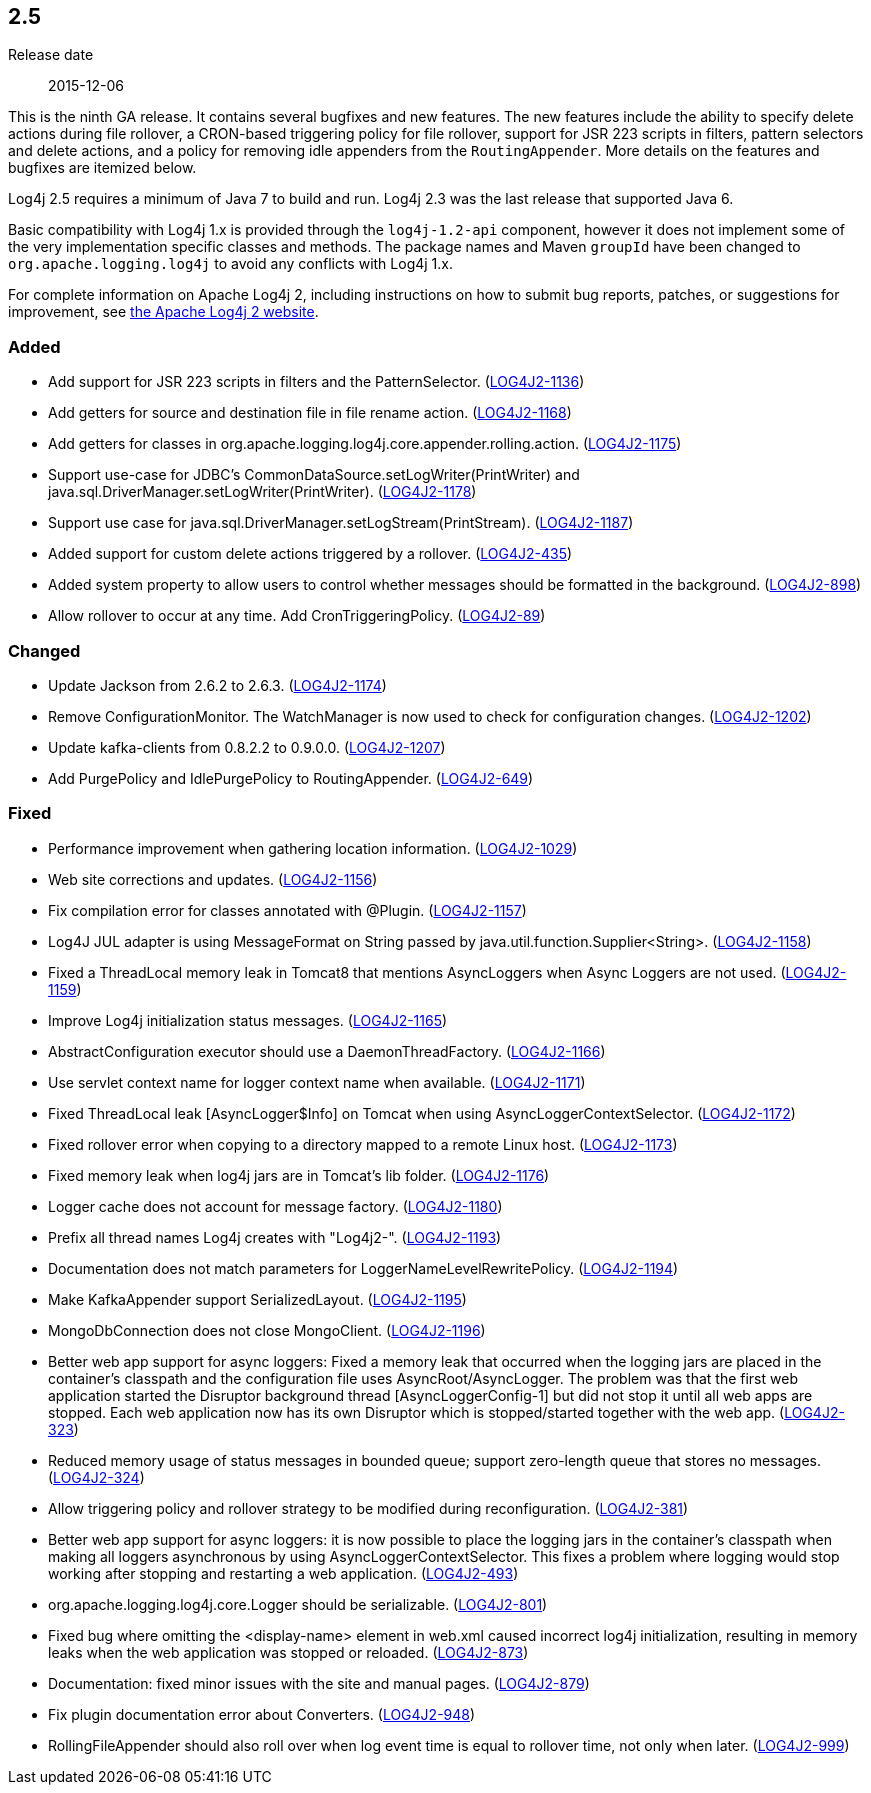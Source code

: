 ////
    Licensed to the Apache Software Foundation (ASF) under one or more
    contributor license agreements.  See the NOTICE file distributed with
    this work for additional information regarding copyright ownership.
    The ASF licenses this file to You under the Apache License, Version 2.0
    (the "License"); you may not use this file except in compliance with
    the License.  You may obtain a copy of the License at

         https://www.apache.org/licenses/LICENSE-2.0

    Unless required by applicable law or agreed to in writing, software
    distributed under the License is distributed on an "AS IS" BASIS,
    WITHOUT WARRANTIES OR CONDITIONS OF ANY KIND, either express or implied.
    See the License for the specific language governing permissions and
    limitations under the License.
////

////
    ██     ██  █████  ██████  ███    ██ ██ ███    ██  ██████  ██
    ██     ██ ██   ██ ██   ██ ████   ██ ██ ████   ██ ██       ██
    ██  █  ██ ███████ ██████  ██ ██  ██ ██ ██ ██  ██ ██   ███ ██
    ██ ███ ██ ██   ██ ██   ██ ██  ██ ██ ██ ██  ██ ██ ██    ██
     ███ ███  ██   ██ ██   ██ ██   ████ ██ ██   ████  ██████  ██

    IF THIS FILE DOESN'T HAVE A `.ftl` SUFFIX, IT IS AUTO-GENERATED, DO NOT EDIT IT!

    Version-specific release notes (`7.8.0.adoc`, etc.) are generated from `src/changelog/*/.release-notes.adoc.ftl`.
    Auto-generation happens during `generate-sources` phase of Maven.
    Hence, you must always

    1. Find and edit the associated `.release-notes.adoc.ftl`
    2. Run `./mvnw generate-sources`
    3. Commit both `.release-notes.adoc.ftl` and the generated `7.8.0.adoc`
////

[#release-notes-2-5]
== 2.5

Release date:: 2015-12-06

This is the ninth GA release.
It contains several bugfixes and new features.
The new features include the ability to specify delete actions during file rollover, a CRON-based
triggering policy for file rollover, support for JSR 223 scripts in filters, pattern selectors and delete actions, and a policy for removing idle appenders from the `RoutingAppender`.
More details on the features and bugfixes are itemized below.

Log4j 2.5 requires a minimum of Java 7 to build and run.
Log4j 2.3 was the last release that supported Java 6.

Basic compatibility with Log4j 1.x is provided through the `log4j-1.2-api` component, however it does
not implement some of the very implementation specific classes and methods.
The package names and Maven `groupId` have been changed to `org.apache.logging.log4j` to avoid any conflicts with Log4j 1.x.

For complete information on Apache Log4j 2, including instructions on how to submit bug reports, patches, or suggestions for improvement, see http://logging.apache.org/log4j/2.x/[the Apache Log4j 2 website].


[#release-notes-2-5-Added]
=== Added

* Add support for JSR 223 scripts in filters and the PatternSelector. (https://issues.apache.org/jira/browse/LOG4J2-1136[LOG4J2-1136])
* Add getters for source and destination file in file rename action. (https://issues.apache.org/jira/browse/LOG4J2-1168[LOG4J2-1168])
* Add getters for classes in org.apache.logging.log4j.core.appender.rolling.action. (https://issues.apache.org/jira/browse/LOG4J2-1175[LOG4J2-1175])
* Support use-case for JDBC's CommonDataSource.setLogWriter(PrintWriter) and java.sql.DriverManager.setLogWriter(PrintWriter). (https://issues.apache.org/jira/browse/LOG4J2-1178[LOG4J2-1178])
* Support use case for java.sql.DriverManager.setLogStream(PrintStream). (https://issues.apache.org/jira/browse/LOG4J2-1187[LOG4J2-1187])
* Added support for custom delete actions triggered by a rollover. (https://issues.apache.org/jira/browse/LOG4J2-435[LOG4J2-435])
* Added system property to allow users to control whether messages should be formatted in the background. (https://issues.apache.org/jira/browse/LOG4J2-898[LOG4J2-898])
* Allow rollover to occur at any time. Add CronTriggeringPolicy. (https://issues.apache.org/jira/browse/LOG4J2-89[LOG4J2-89])

[#release-notes-2-5-Changed]
=== Changed

* Update Jackson from 2.6.2 to 2.6.3. (https://issues.apache.org/jira/browse/LOG4J2-1174[LOG4J2-1174])
* Remove ConfigurationMonitor. The WatchManager is now used to check for configuration changes. (https://issues.apache.org/jira/browse/LOG4J2-1202[LOG4J2-1202])
* Update kafka-clients from 0.8.2.2 to 0.9.0.0. (https://issues.apache.org/jira/browse/LOG4J2-1207[LOG4J2-1207])
* Add PurgePolicy and IdlePurgePolicy to RoutingAppender. (https://issues.apache.org/jira/browse/LOG4J2-649[LOG4J2-649])

[#release-notes-2-5-Fixed]
=== Fixed

* Performance improvement when gathering location information. (https://issues.apache.org/jira/browse/LOG4J2-1029[LOG4J2-1029])
* Web site corrections and updates. (https://issues.apache.org/jira/browse/LOG4J2-1156[LOG4J2-1156])
* Fix compilation error for classes annotated with @Plugin. (https://issues.apache.org/jira/browse/LOG4J2-1157[LOG4J2-1157])
* Log4J JUL adapter is using MessageFormat on String passed by java.util.function.Supplier<String>. (https://issues.apache.org/jira/browse/LOG4J2-1158[LOG4J2-1158])
* Fixed a ThreadLocal memory leak in Tomcat8 that mentions AsyncLoggers when Async Loggers are not used. (https://issues.apache.org/jira/browse/LOG4J2-1159[LOG4J2-1159])
* Improve Log4j initialization status messages. (https://issues.apache.org/jira/browse/LOG4J2-1165[LOG4J2-1165])
* AbstractConfiguration executor should use a DaemonThreadFactory. (https://issues.apache.org/jira/browse/LOG4J2-1166[LOG4J2-1166])
* Use servlet context name for logger context name when available. (https://issues.apache.org/jira/browse/LOG4J2-1171[LOG4J2-1171])
* Fixed ThreadLocal leak [AsyncLogger$Info] on Tomcat when using AsyncLoggerContextSelector. (https://issues.apache.org/jira/browse/LOG4J2-1172[LOG4J2-1172])
* Fixed rollover error when copying to a directory mapped to a remote Linux host. (https://issues.apache.org/jira/browse/LOG4J2-1173[LOG4J2-1173])
* Fixed memory leak when log4j jars are in Tomcat's lib folder. (https://issues.apache.org/jira/browse/LOG4J2-1176[LOG4J2-1176])
* Logger cache does not account for message factory. (https://issues.apache.org/jira/browse/LOG4J2-1180[LOG4J2-1180])
* Prefix all thread names Log4j creates with "Log4j2-". (https://issues.apache.org/jira/browse/LOG4J2-1193[LOG4J2-1193])
* Documentation does not match parameters for LoggerNameLevelRewritePolicy. (https://issues.apache.org/jira/browse/LOG4J2-1194[LOG4J2-1194])
* Make KafkaAppender support SerializedLayout. (https://issues.apache.org/jira/browse/LOG4J2-1195[LOG4J2-1195])
* MongoDbConnection does not close MongoClient. (https://issues.apache.org/jira/browse/LOG4J2-1196[LOG4J2-1196])
* Better web app support for async loggers: Fixed a memory leak that occurred when the logging jars are placed in the container's classpath and the configuration file uses AsyncRoot/AsyncLogger. The problem was that the first web application started the Disruptor background thread [AsyncLoggerConfig-1] but did not stop it until all web apps are stopped. Each web application now has its own Disruptor which is stopped/started together with the web app. (https://issues.apache.org/jira/browse/LOG4J2-323[LOG4J2-323])
* Reduced memory usage of status messages in bounded queue; support zero-length queue that stores no messages. (https://issues.apache.org/jira/browse/LOG4J2-324[LOG4J2-324])
* Allow triggering policy and rollover strategy to be modified during reconfiguration. (https://issues.apache.org/jira/browse/LOG4J2-381[LOG4J2-381])
* Better web app support for async loggers: it is now possible to place the logging jars in the container's classpath when making all loggers asynchronous by using AsyncLoggerContextSelector. This fixes a problem where logging would stop working after stopping and restarting a web application. (https://issues.apache.org/jira/browse/LOG4J2-493[LOG4J2-493])
* org.apache.logging.log4j.core.Logger should be serializable. (https://issues.apache.org/jira/browse/LOG4J2-801[LOG4J2-801])
* Fixed bug where omitting the <display-name> element in web.xml caused incorrect log4j initialization, resulting in memory leaks when the web application was stopped or reloaded. (https://issues.apache.org/jira/browse/LOG4J2-873[LOG4J2-873])
* Documentation: fixed minor issues with the site and manual pages. (https://issues.apache.org/jira/browse/LOG4J2-879[LOG4J2-879])
* Fix plugin documentation error about Converters. (https://issues.apache.org/jira/browse/LOG4J2-948[LOG4J2-948])
* RollingFileAppender should also roll over when log event time is equal to rollover time, not only when later. (https://issues.apache.org/jira/browse/LOG4J2-999[LOG4J2-999])
